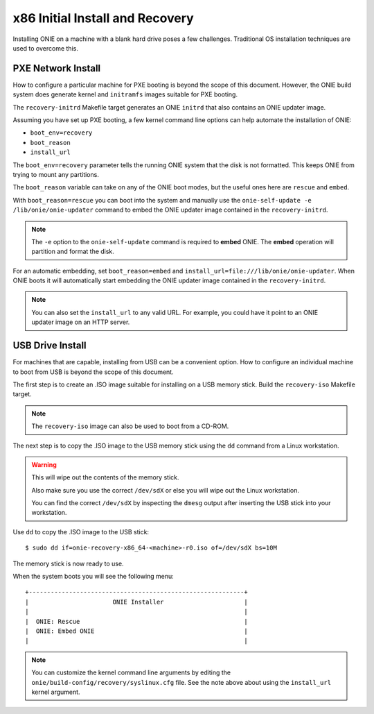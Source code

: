 .. Copyright (C) 2014 Curt Brune <curt@cumulusnetworks.com>
   Copyright (C) 2014 Pete Bratach <pete@cumulusnetworks.com>
   SPDX-License-Identifier:     GPL-2.0

.. _x86_recovery:

********************************
x86 Initial Install and Recovery
********************************

Installing ONIE on a machine with a blank hard drive poses a few
challenges.  Traditional OS installation techniques are used to
overcome this.

PXE Network Install
-------------------

How to configure a particular machine for PXE booting is beyond the
scope of this document.  However, the ONIE build system does generate
kernel and ``initramfs`` images suitable for PXE booting.

The ``recovery-initrd`` Makefile target generates an ONIE ``initrd`` that
also contains an ONIE updater image.

Assuming you have set up PXE booting, a few kernel command line options
can help automate the installation of ONIE:

- ``boot_env=recovery``

- ``boot_reason``

- ``install_url``

The ``boot_env=recovery`` parameter tells the running ONIE system that
the disk is not formatted.  This keeps ONIE from trying to mount any
partitions.

The ``boot_reason`` variable can take on any of the ONIE boot modes,
but the useful ones here are ``rescue`` and ``embed``.

With ``boot_reason=rescue`` you can boot into the system and manually
use the ``onie-self-update -e /lib/onie/onie-updater`` command to
embed the ONIE updater image contained in the ``recovery-initrd``.

.. note::

  The ``-e`` option to the ``onie-self-update`` command is required to
  **embed** ONIE.  The **embed** operation will partition and format
  the disk.

For an automatic embedding, set ``boot_reason=embed`` and
``install_url=file:///lib/onie/onie-updater``.  When ONIE boots it
will automatically start embedding the ONIE updater image contained in
the ``recovery-initrd``.

.. note::

  You can also set the ``install_url`` to any valid URL. For example,
  you could have it point to an ONIE updater image on an HTTP server.

USB Drive Install
-----------------

For machines that are capable, installing from USB can be a convenient
option.  How to configure an individual machine to boot from USB is
beyond the scope of this document.

The first step is to create an .ISO image suitable for installing on a
USB memory stick.  Build the ``recovery-iso`` Makefile target.

.. note::

  The ``recovery-iso`` image can also be used to boot from a CD-ROM.

The next step is to copy the .ISO image to the USB memory stick using
the ``dd`` command from a Linux workstation.

.. warning::

  This will wipe out the contents of the memory stick.

  Also make sure you use the correct ``/dev/sdX`` or else you will wipe
  out the Linux workstation.

  You can find the correct ``/dev/sdX`` by inspecting the ``dmesg`` output
  after inserting the USB stick into your workstation.

Use ``dd`` to copy the .ISO image to the USB stick::

  $ sudo dd if=onie-recovery-x86_64-<machine>-r0.iso of=/dev/sdX bs=10M

The memory stick is now ready to use.

When the system boots you will see the following menu::

  +-----------------------------------------------------------+
  |                       ONIE Installer                      |
  |                                                           |
  |  ONIE: Rescue                                             |
  |  ONIE: Embed ONIE                                         |
  |                                                           |

.. note::

  You can customize the kernel command line arguments by editing the
  ``onie/build-config/recovery/syslinux.cfg`` file.  See the note
  above about using the ``install_url`` kernel argument.
